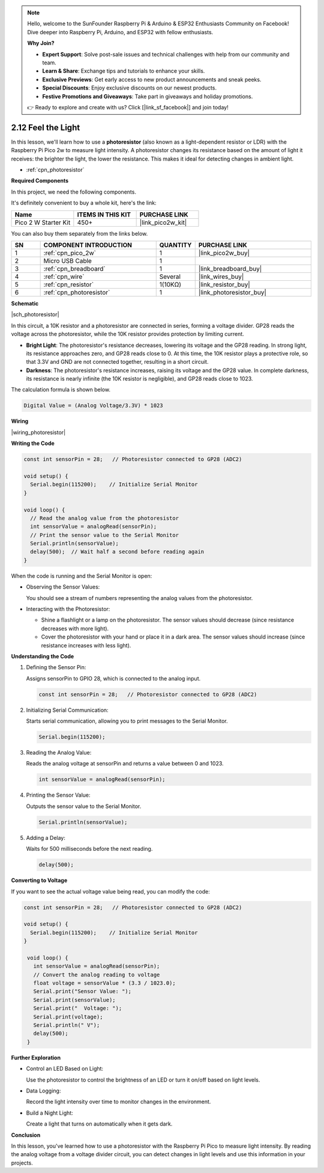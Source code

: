 .. note::

    Hello, welcome to the SunFounder Raspberry Pi & Arduino & ESP32 Enthusiasts Community on Facebook! Dive deeper into Raspberry Pi, Arduino, and ESP32 with fellow enthusiasts.

    **Why Join?**

    - **Expert Support**: Solve post-sale issues and technical challenges with help from our community and team.
    - **Learn & Share**: Exchange tips and tutorials to enhance your skills.
    - **Exclusive Previews**: Get early access to new product announcements and sneak peeks.
    - **Special Discounts**: Enjoy exclusive discounts on our newest products.
    - **Festive Promotions and Giveaways**: Take part in giveaways and holiday promotions.

    👉 Ready to explore and create with us? Click [|link_sf_facebook|] and join today!

.. _ar_photoresistor:


2.12 Feel the Light
=====================

In this lesson, we'll learn how to use a **photoresistor** (also known as a light-dependent resistor or LDR) with the Raspberry Pi Pico 2w to measure light intensity. A photoresistor changes its resistance based on the amount of light it receives: the brighter the light, the lower the resistance. This makes it ideal for detecting changes in ambient light.

* :ref:`cpn_photoresistor`

**Required Components**

In this project, we need the following components. 

It's definitely convenient to buy a whole kit, here's the link: 

.. list-table::
    :widths: 20 20 20
    :header-rows: 1

    *   - Name	
        - ITEMS IN THIS KIT
        - PURCHASE LINK
    *   - Pico 2 W Starter Kit	
        - 450+
        - |link_pico2w_kit|

You can also buy them separately from the links below.


.. list-table::
    :widths: 5 20 5 20
    :header-rows: 1

    *   - SN
        - COMPONENT INTRODUCTION	
        - QUANTITY
        - PURCHASE LINK

    *   - 1
        - :ref:`cpn_pico_2w`
        - 1
        - |link_pico2w_buy|
    *   - 2
        - Micro USB Cable
        - 1
        - 
    *   - 3
        - :ref:`cpn_breadboard`
        - 1
        - |link_breadboard_buy|
    *   - 4
        - :ref:`cpn_wire`
        - Several
        - |link_wires_buy|
    *   - 5
        - :ref:`cpn_resistor`
        - 1(10KΩ)
        - |link_resistor_buy|
    *   - 6
        - :ref:`cpn_photoresistor`
        - 1
        - |link_photoresistor_buy|

**Schematic**

|sch_photoresistor|

In this circuit, a 10K resistor and a photoresistor are connected in series, forming a voltage divider. GP28 reads the voltage across the photoresistor, while the 10K resistor provides protection by limiting current.

* **Bright Light**: The photoresistor's resistance decreases, lowering its voltage and the GP28 reading. In strong light, its resistance approaches zero, and GP28 reads close to 0. At this time, the 10K resistor plays a protective role, so that 3.3V and GND are not connected together, resulting in a short circuit.
* **Darkness**: The photoresistor's resistance increases, raising its voltage and the GP28 value. In complete darkness, its resistance is nearly infinite (the 10K resistor is negligible), and GP28 reads close to 1023.

The calculation formula is shown below.

.. code-block::

  Digital Value = (Analog Voltage/3.3V) * 1023




**Wiring**


|wiring_photoresistor|


**Writing the Code**


.. code-block:: Arduino

   const int sensorPin = 28;   // Photoresistor connected to GP28 (ADC2)

   void setup() {
     Serial.begin(115200);    // Initialize Serial Monitor
   }

   void loop() {
     // Read the analog value from the photoresistor
     int sensorValue = analogRead(sensorPin);
     // Print the sensor value to the Serial Monitor
     Serial.println(sensorValue);
     delay(500);  // Wait half a second before reading again
   }

When the code is running and the Serial Monitor is open:

* Observing the Sensor Values:

  You should see a stream of numbers representing the analog values from the photoresistor.

* Interacting with the Photoresistor:

  * Shine a flashlight or a lamp on the photoresistor. The sensor values should decrease (since resistance decreases with more light).
  * Cover the photoresistor with your hand or place it in a dark area. The sensor values should increase (since resistance increases with less light).

**Understanding the Code**

#. Defining the Sensor Pin:

   Assigns sensorPin to GPIO 28, which is connected to the analog input.

   .. code-block:: arduino

        const int sensorPin = 28;   // Photoresistor connected to GP28 (ADC2)

#. Initializing Serial Communication:

   Starts serial communication, allowing you to print messages to the Serial Monitor.

   .. code-block:: arduino

        Serial.begin(115200);

#. Reading the Analog Value:

   Reads the analog voltage at sensorPin and returns a value between 0 and 1023.

   .. code-block:: arduino

        int sensorValue = analogRead(sensorPin);

#. Printing the Sensor Value:

   Outputs the sensor value to the Serial Monitor.

   .. code-block:: arduino

        Serial.println(sensorValue);

#. Adding a Delay:

   Waits for 500 milliseconds before the next reading.

   .. code-block:: arduino

        delay(500);

**Converting to Voltage**

If you want to see the actual voltage value being read, you can modify the code:

.. code-block:: arduino

   const int sensorPin = 28;   // Photoresistor connected to GP28 (ADC2)

   void setup() {
     Serial.begin(115200);    // Initialize Serial Monitor
   }

    void loop() {
      int sensorValue = analogRead(sensorPin);
      // Convert the analog reading to voltage
      float voltage = sensorValue * (3.3 / 1023.0);
      Serial.print("Sensor Value: ");
      Serial.print(sensorValue);
      Serial.print("  Voltage: ");
      Serial.print(voltage);
      Serial.println(" V");
      delay(500);
    }

**Further Exploration**

* Control an LED Based on Light:

  Use the photoresistor to control the brightness of an LED or turn it on/off based on light levels.

* Data Logging:

  Record the light intensity over time to monitor changes in the environment.

* Build a Night Light:

  Create a light that turns on automatically when it gets dark.

**Conclusion**

In this lesson, you've learned how to use a photoresistor with the Raspberry Pi Pico to measure light intensity. By reading the analog voltage from a voltage divider circuit, you can detect changes in light levels and use this information in your projects.




